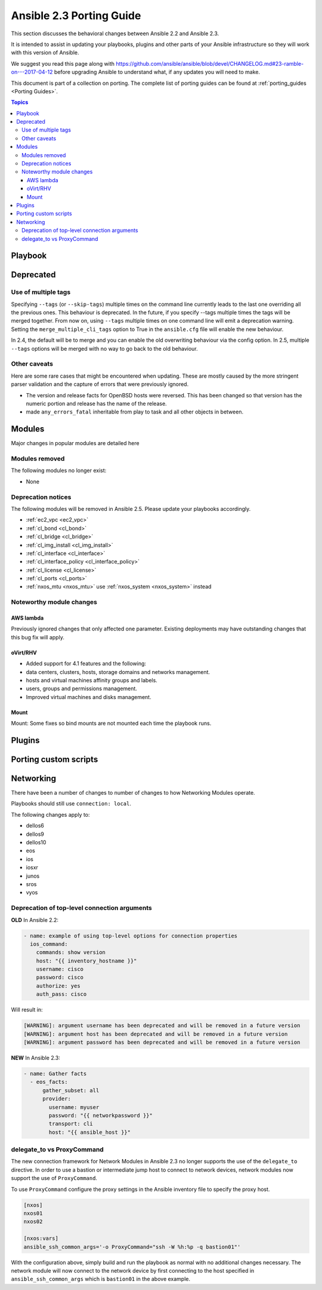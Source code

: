 .. _porting_2.3_guide:

*************************
Ansible 2.3 Porting Guide
*************************

This section discusses the behavioral changes between Ansible 2.2 and Ansible 2.3.

It is intended to assist in updating your playbooks, plugins and other parts of your Ansible infrastructure so they will work with this version of Ansible.


We suggest you read this page along with https://github.com/ansible/ansible/blob/devel/CHANGELOG.md#23-ramble-on---2017-04-12 before upgrading Ansible to understand what, if any updates you will need to make.

This document is part of a collection on porting. The complete list of porting guides can be found at :ref:`porting_guides <Porting Guides>`.

.. contents:: Topics

Playbook
========


Deprecated
==========



Use of multiple tags
--------------------

Specifying ``--tags`` (or ``--skip-tags``) multiple times on the command line currently leads to the last one overriding all the previous ones. This behaviour is deprecated. In the future, if you specify --tags multiple times the tags will be merged together. From now on, using ``--tags`` multiple times on one command line will emit a deprecation warning. Setting the ``merge_multiple_cli_tags`` option to True in the ``ansible.cfg`` file will enable the new behaviour.

In 2.4, the default will be to merge and you can enable the old overwriting behaviour via the config option.
In 2.5, multiple ``--tags`` options will be merged with no way to go back to the old behaviour.


Other caveats
-------------

Here are some rare cases that might be encountered when updating. These are mostly caused by the more stringent parser validation and the capture of errors that were previously ignored.

* The version and release facts for OpenBSD hosts were reversed. This has been changed so that version has the numeric portion and release has the name of the release.

* made ``any_errors_fatal`` inheritable from play to task and all other objects in between.

Modules
=======

Major changes in popular modules are detailed here

Modules removed
---------------

The following modules no longer exist:

* None

Deprecation notices
-------------------

The following modules will be removed in Ansible 2.5. Please update your playbooks accordingly.

* :ref:`ec2_vpc <ec2_vpc>`
* :ref:`cl_bond <cl_bond>`
* :ref:`cl_bridge <cl_bridge>`
* :ref:`cl_img_install <cl_img_install>`
* :ref:`cl_interface <cl_interface>`
* :ref:`cl_interface_policy <cl_interface_policy>`
* :ref:`cl_license <cl_license>`
* :ref:`cl_ports <cl_ports>`
* :ref:`nxos_mtu <nxos_mtu>` use :ref:`nxos_system <nxos_system>` instead

Noteworthy module changes
-------------------------

AWS lambda
^^^^^^^^^^
Previously ignored changes that only affected one parameter. Existing deployments may have outstanding changes that this bug fix will apply.


oVirt/RHV
^^^^^^^^^

* Added support for 4.1 features and the following:
* data centers, clusters, hosts, storage domains and networks management.
* hosts and virtual machines affinity groups and labels.
* users, groups and permissions management.
* Improved virtual machines and disks management.

Mount
^^^^^

Mount: Some fixes so bind mounts are not mounted each time the playbook runs.

Plugins
=======



Porting custom scripts
======================

Networking
==========

There have been a number of changes to number of changes to how Networking Modules operate.

Playbooks should still use ``connection: local``.

The following changes apply to:

* dellos6
* dellos9
* dellos10
* eos
* ios
* iosxr
* junos
* sros
* vyos

Deprecation of top-level connection arguments
---------------------------------------------

**OLD** In Ansible 2.2:

.. code-block:: yaml

    - name: example of using top-level options for connection properties
      ios_command:
        commands: show version
        host: "{{ inventory_hostname }}"
        username: cisco
        password: cisco
        authorize: yes
        auth_pass: cisco

Will result in:

.. code-block:: yaml

   [WARNING]: argument username has been deprecated and will be removed in a future version
   [WARNING]: argument host has been deprecated and will be removed in a future version
   [WARNING]: argument password has been deprecated and will be removed in a future version


**NEW** In Ansible 2.3:


.. code-block:: yaml

   - name: Gather facts
     - eos_facts:
         gather_subset: all
         provider:
           username: myuser
           password: "{{ networkpassword }}"
           transport: cli
           host: "{{ ansible_host }}"

delegate_to vs ProxyCommand
---------------------------

The new connection framework for Network Modules in Ansible 2.3 no longer supports the use of the
``delegate_to`` directive.  In order to use a bastion or intermediate jump host
to connect to network devices, network modules now support the use of
``ProxyCommand``.

To use ``ProxyCommand`` configure the proxy settings in the Ansible inventory
file to specify the proxy host.

.. code-block:: ini

    [nxos]
    nxos01
    nxos02

    [nxos:vars]
    ansible_ssh_common_args='-o ProxyCommand="ssh -W %h:%p -q bastion01"'


With the configuration above, simply build and run the playbook as normal with
no additional changes necessary.  The network module will now connect to the
network device by first connecting to the host specified in
``ansible_ssh_common_args`` which is ``bastion01`` in the above example.


.. notes: Using ``ProxyCommand`` with passwords via variables

   It is a feature that SSH doesn't support providing passwords via environment variables.
   This is done to prevent secrets from leaking out, for example in ``ps`` output.

   We recommend using SSH Keys, and if needed and ssh-agent, rather than passwords, where ever possible.

